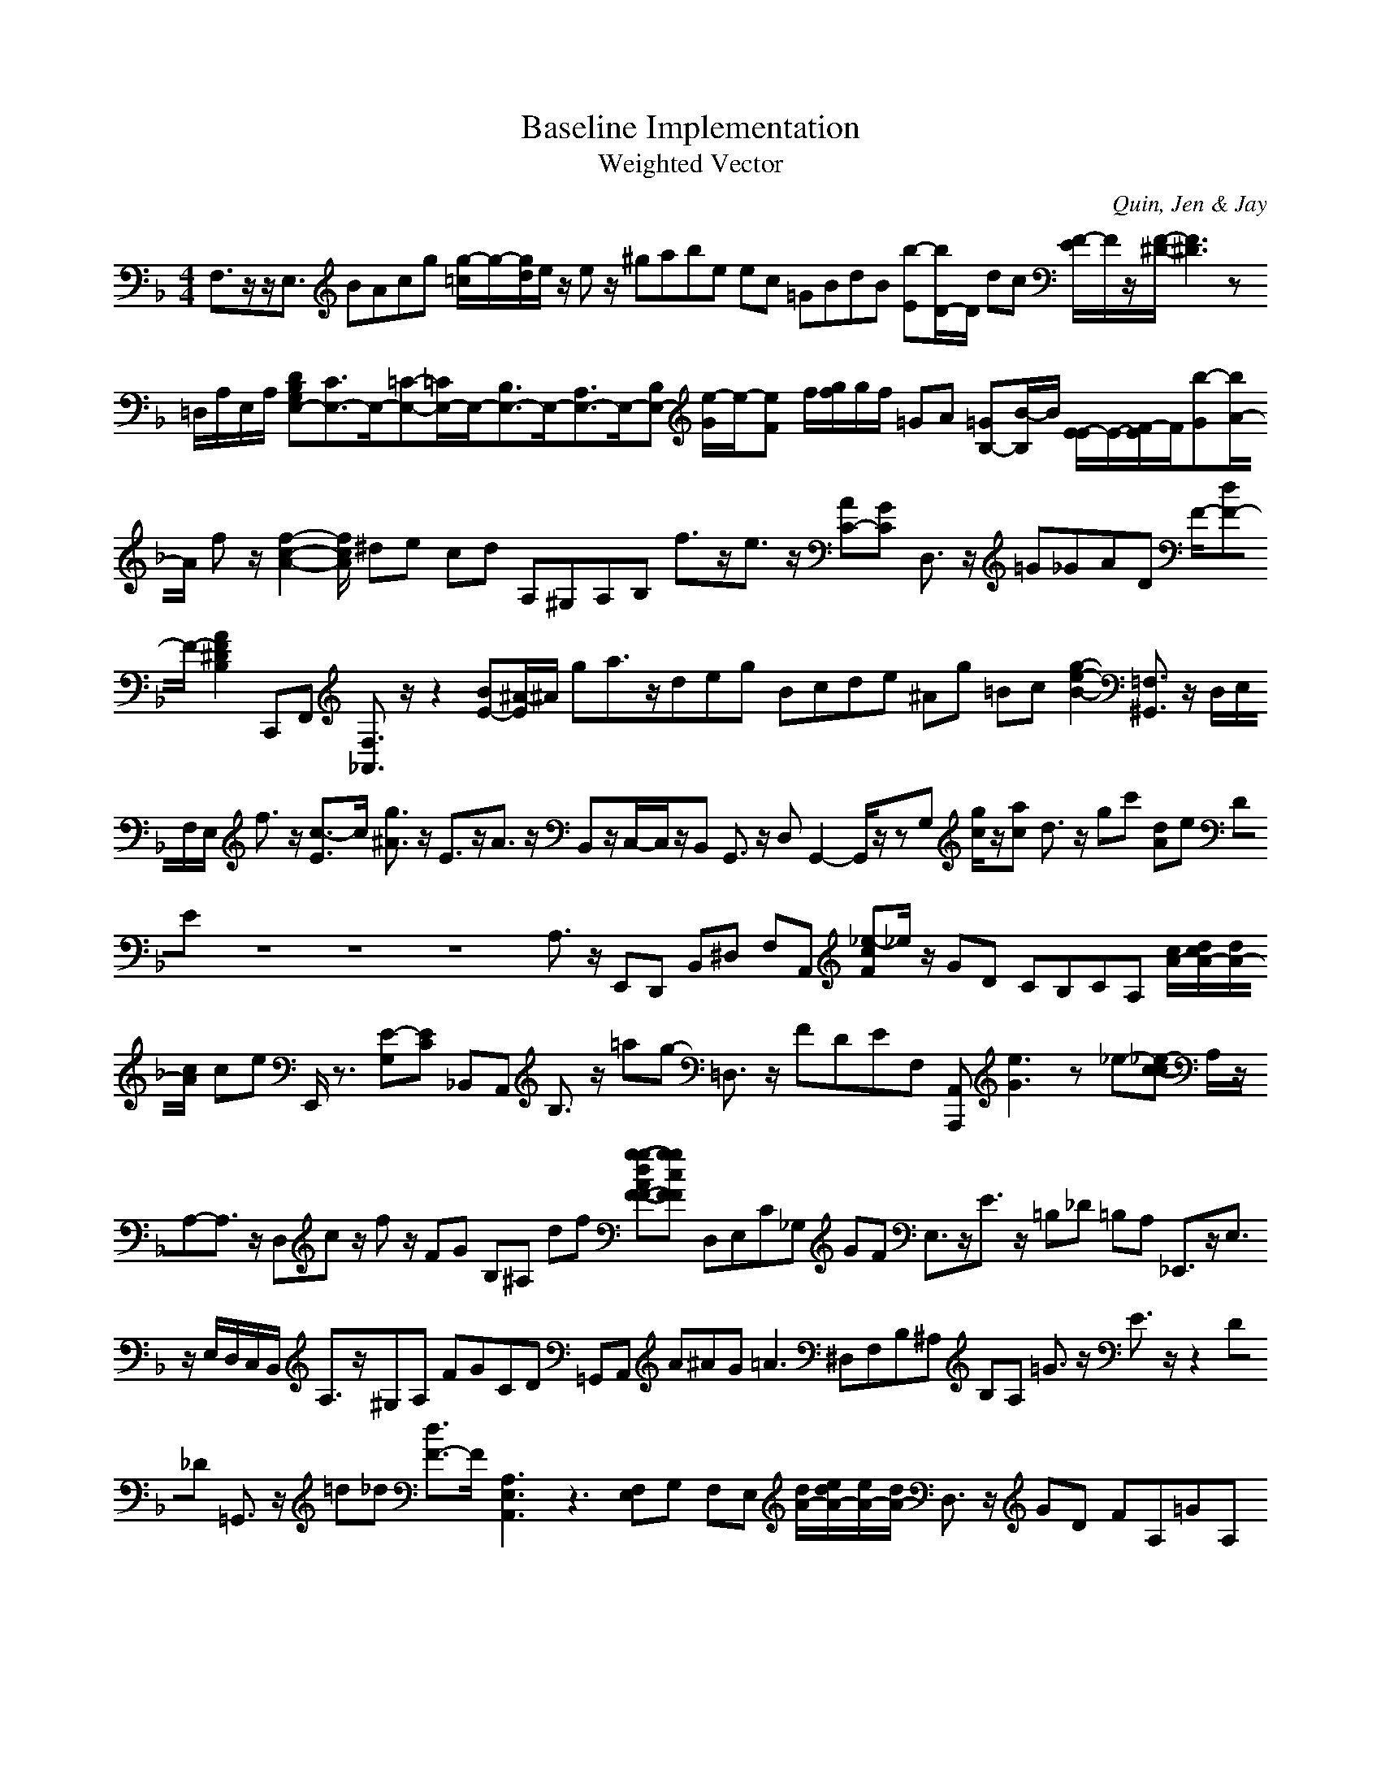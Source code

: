 H:This file contains some example 
X:1 
T: Baseline Implementation 
T: Weighted Vector 
C: Quin, Jen & Jay 
M: 4/4
K:F % 1 flats
F,3/2z/2z/2E,3/2 BAcg [g/2-=c/2]g/2-[g/2d/2]e/2 z/2ez/2 ^gabe ec =GBdB [b-E][b/2D/2-]D/2 dc [F/2-E/2]F/2z/2[F/2-^D/2-][F3^D3]z =D,/2A,/2E,/2A,/2 [DB,G,E,-][C3/2E,3/2-]E,/2-[=C-E,-][=C/2E,/2-]E,/2-[B,3/2E,3/2-]E,/2-[A,3/2E,3/2-]E,/2-[B,E,-] [e/2-G/2]e/2-[eF-] f/2[g/2f/2]g/2f/2 =GA [=GB,-][B/2-B,/2]B/2 [E/2-E/2]E/2-[F/2-E/2]F/2[b-G][b/2A/2-]A/2 fz/2[f2-c2-A2-][f/2-c/2A/2] ^de cd A,^G,A,B, f3/2z/2e3/2z/2 [AC-][GC-] D,3/2z/2 =G_GAD F/2-[dF-]F/2- [A2-F2^D2B,2] C,,F,, [F,3/2_A,,3/2]z/2z2 [BE-][^A/2-E/2]^A/2 ga3/2z/2deg Bcde ^Ag =Bc [g2-e2-B2-] [=F,3/2^G,,3/2]z/2 D,/2E,/2F,/2E,/2 f3/2z/2 [c3/2-E3/2]c/2- [g3/2^A3/2]z/2 E3/2z/2A3/2z/2 B,,z/2C,/2-C,/2z/2B,, G,,3/2z/2 D,G,,2-G,,/2z/2zG, [g/2c/2]z/2[ac] d3/2z/2 gc' [dA]e DE z8z8z8A,3/2z/2 E,,D,, B,,^D, F,A,, [_e-cF]_e/2z/2 GD CB,CA, [c/2A/2-][d/2c/2A/2-][d/2A/2-][c/2A/2-] ce E,,/2z3/2 [E-G,][E-C] _B,,A,, B,3/2z/2 =ag- =D,3/2z/2 FDEF, [A,,A,,,] [e3G3]z_e-[_e-c-c] A,/2z/2A,-A,3/2z/2 D,c z/2fz/2 FG B,^A, df [g-g-dAF-F-][g-g-cF-F-] D,E,C_G, GF E,3/2z/2E3/2z/2 =B,_D =B,A, _E,,3/2z/2E,3/2z/2 E,/2D,/2C,/2B,,/2 A,3/2z/2^G,A, FGCD =G,,A,, A^AG2<=A2 ^D,F,B,^A, B,A, =G3/2z/2 E3/2z/2z2 D_D =G,,3/2z/2 =d_d [d3/2F3/2-]F/2- [A,3E,3A,,3]z3 [F,E,]G, F,E, [d/2A/2-][e/2d/2A/2-][e/2A/2-][d/2A/2-] D,3/2z/2 GD FA,=GA,